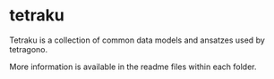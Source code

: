 #+OPTIONS: toc:nil

* tetraku

Tetraku is a collection of common data models and ansatzes used by tetragono.

More information is available in the readme files within each folder.
